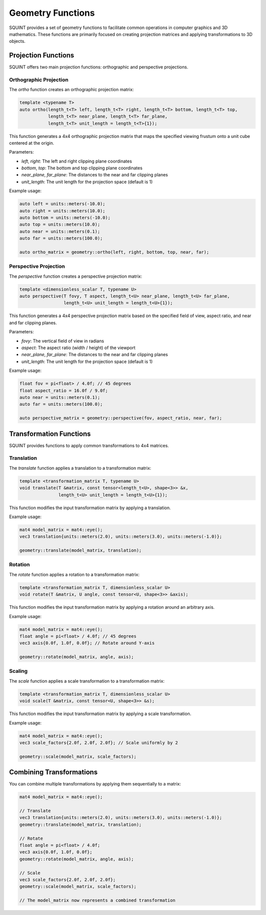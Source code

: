 Geometry Functions
============================

SQUINT provides a set of geometry functions to facilitate common operations in computer graphics and 3D mathematics. These functions are primarily focused on creating projection matrices and applying transformations to 3D objects.

Projection Functions
--------------------

SQUINT offers two main projection functions: orthographic and perspective projections.

Orthographic Projection
^^^^^^^^^^^^^^^^^^^^^^^

The `ortho` function creates an orthographic projection matrix:

.. code-block:: cpp

    template <typename T>
    auto ortho(length_t<T> left, length_t<T> right, length_t<T> bottom, length_t<T> top, 
               length_t<T> near_plane, length_t<T> far_plane, 
               length_t<T> unit_length = length_t<T>{1});

This function generates a 4x4 orthographic projection matrix that maps the specified viewing frustum onto a unit cube centered at the origin.

Parameters:

- `left`, `right`: The left and right clipping plane coordinates
- `bottom`, `top`: The bottom and top clipping plane coordinates
- `near_plane`, `far_plane`: The distances to the near and far clipping planes
- `unit_length`: The unit length for the projection space (default is 1)

Example usage:

.. code-block:: cpp

    auto left = units::meters(-10.0);
    auto right = units::meters(10.0);
    auto bottom = units::meters(-10.0);
    auto top = units::meters(10.0);
    auto near = units::meters(0.1);
    auto far = units::meters(100.0);

    auto ortho_matrix = geometry::ortho(left, right, bottom, top, near, far);

Perspective Projection
^^^^^^^^^^^^^^^^^^^^^^

The `perspective` function creates a perspective projection matrix:

.. code-block:: cpp

    template <dimensionless_scalar T, typename U>
    auto perspective(T fovy, T aspect, length_t<U> near_plane, length_t<U> far_plane,
                     length_t<U> unit_length = length_t<U>{1});

This function generates a 4x4 perspective projection matrix based on the specified field of view, aspect ratio, and near and far clipping planes.

Parameters:

- `fovy`: The vertical field of view in radians
- `aspect`: The aspect ratio (width / height) of the viewport
- `near_plane`, `far_plane`: The distances to the near and far clipping planes
- `unit_length`: The unit length for the projection space (default is 1)

Example usage:

.. code-block:: cpp

    float fov = pi<float> / 4.0f; // 45 degrees
    float aspect_ratio = 16.0f / 9.0f;
    auto near = units::meters(0.1);
    auto far = units::meters(100.0);

    auto perspective_matrix = geometry::perspective(fov, aspect_ratio, near, far);

Transformation Functions
------------------------

SQUINT provides functions to apply common transformations to 4x4 matrices.

Translation
^^^^^^^^^^^

The `translate` function applies a translation to a transformation matrix:

.. code-block:: cpp

    template <transformation_matrix T, typename U>
    void translate(T &matrix, const tensor<length_t<U>, shape<3>> &x, 
                   length_t<U> unit_length = length_t<U>{1});

This function modifies the input transformation matrix by applying a translation.

Example usage:

.. code-block:: cpp

    mat4 model_matrix = mat4::eye();
    vec3 translation{units::meters(2.0), units::meters(3.0), units::meters(-1.0)};

    geometry::translate(model_matrix, translation);

Rotation
^^^^^^^^

The `rotate` function applies a rotation to a transformation matrix:

.. code-block:: cpp

    template <transformation_matrix T, dimensionless_scalar U>
    void rotate(T &matrix, U angle, const tensor<U, shape<3>> &axis);

This function modifies the input transformation matrix by applying a rotation around an arbitrary axis.

Example usage:

.. code-block:: cpp

    mat4 model_matrix = mat4::eye();
    float angle = pi<float> / 4.0f; // 45 degrees
    vec3 axis{0.0f, 1.0f, 0.0f}; // Rotate around Y-axis

    geometry::rotate(model_matrix, angle, axis);

Scaling
^^^^^^^

The `scale` function applies a scale transformation to a transformation matrix:

.. code-block:: cpp

    template <transformation_matrix T, dimensionless_scalar U>
    void scale(T &matrix, const tensor<U, shape<3>> &s);

This function modifies the input transformation matrix by applying a scale transformation.

Example usage:

.. code-block:: cpp

    mat4 model_matrix = mat4::eye();
    vec3 scale_factors{2.0f, 2.0f, 2.0f}; // Scale uniformly by 2

    geometry::scale(model_matrix, scale_factors);

Combining Transformations
-------------------------

You can combine multiple transformations by applying them sequentially to a matrix:

.. code-block:: cpp

    mat4 model_matrix = mat4::eye();

    // Translate
    vec3 translation{units::meters(2.0), units::meters(3.0), units::meters(-1.0)};
    geometry::translate(model_matrix, translation);

    // Rotate
    float angle = pi<float> / 4.0f;
    vec3 axis{0.0f, 1.0f, 0.0f};
    geometry::rotate(model_matrix, angle, axis);

    // Scale
    vec3 scale_factors{2.0f, 2.0f, 2.0f};
    geometry::scale(model_matrix, scale_factors);

    // The model_matrix now represents a combined transformation
